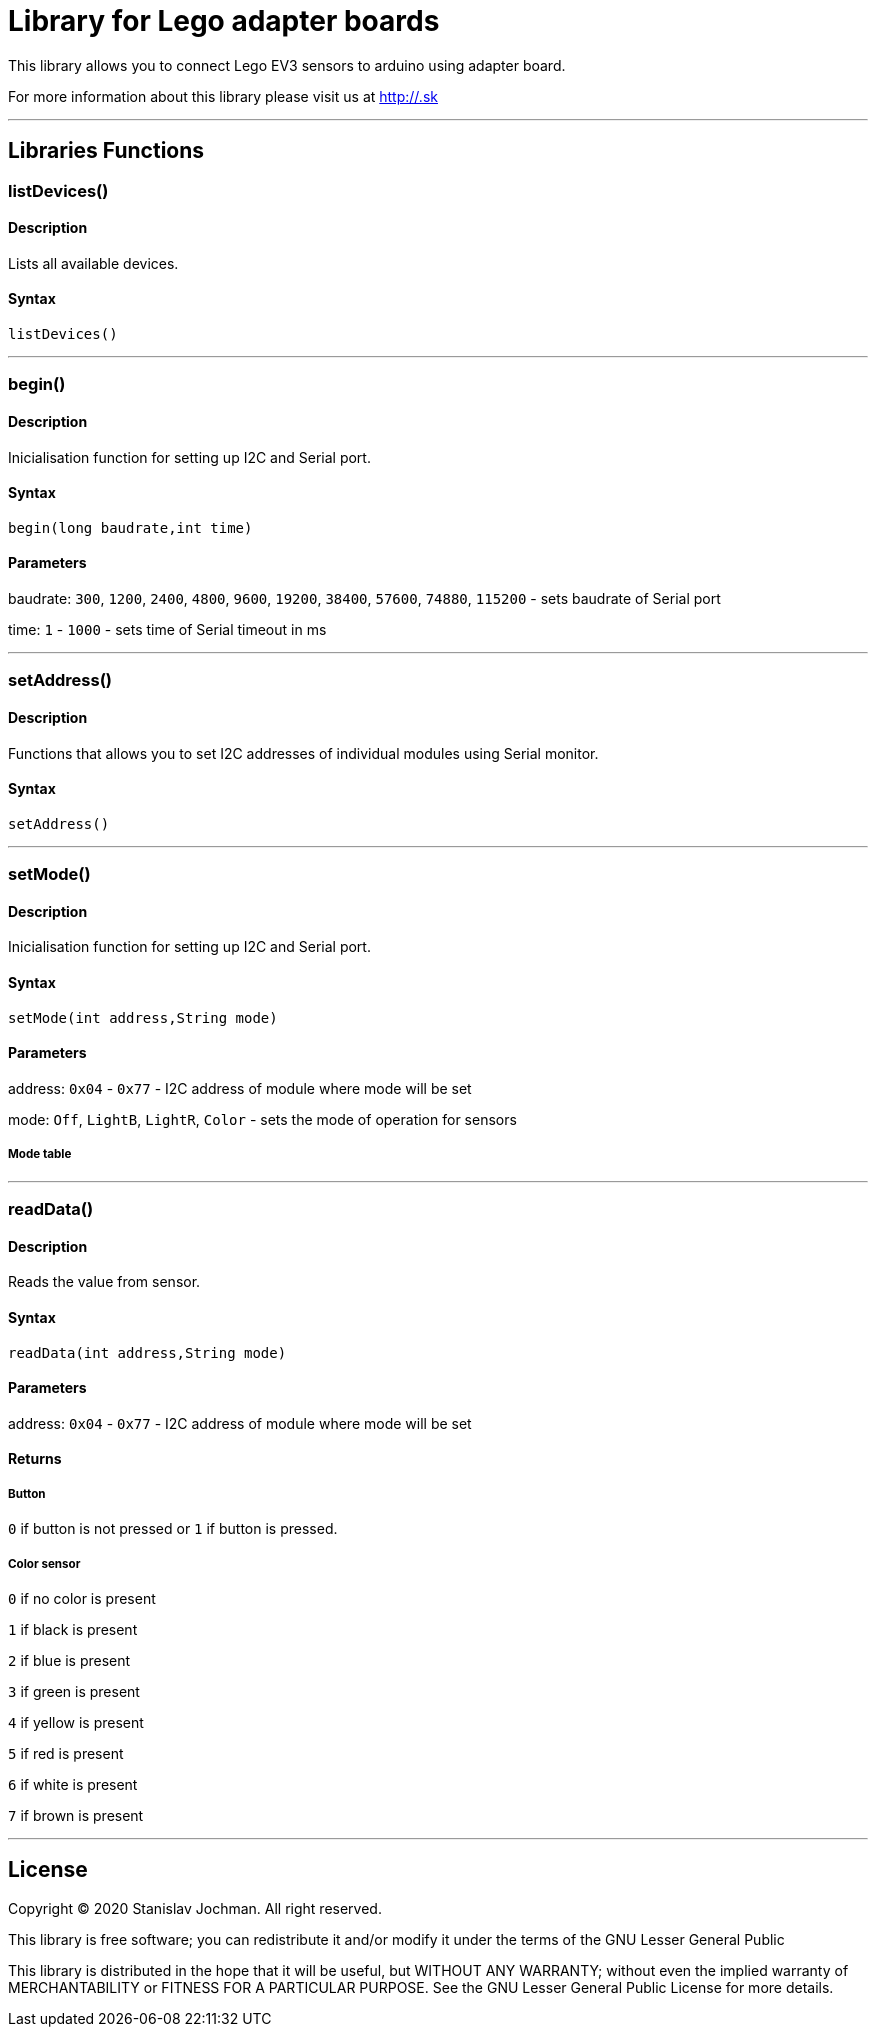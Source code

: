 # Library for Lego adapter boards  #

This library allows you to connect Lego EV3 sensors to arduino using adapter board.

For more information about this library please visit us at
http://.sk

---

## Libraries Functions

### listDevices()
[Motor]

#### Description

Lists all available devices.

#### Syntax

`listDevices()`

---

### begin()

[Sensor]


#### Description

Inicialisation function for setting up I2C and Serial port.


#### Syntax

`begin(long baudrate,int time)`

#### Parameters

baudrate: `300`, `1200`, `2400`, `4800`, `9600`, `19200`, `38400`, `57600`, `74880`, `115200` - sets baudrate of Serial port

time: `1` - `1000` - sets time of Serial timeout in ms

---

### setAddress()

[Sensor]


#### Description

Functions that allows you to set I2C addresses of individual modules using Serial monitor.


#### Syntax

`setAddress()`

---

### setMode()

[Sensor]


#### Description

Inicialisation function for setting up I2C and Serial port.


#### Syntax

`setMode(int address,String mode)`

#### Parameters

address: `0x04` - `0x77` - I2C address of module where mode will be set 

mode: `Off`, `LightB`, `LightR`, `Color` - sets the mode of operation for sensors

##### Mode table

---

### readData()

#### Description

Reads the value from sensor.


#### Syntax

`readData(int address,String mode)`

#### Parameters

address: `0x04` - `0x77` - I2C address of module where mode will be set 

#### Returns

##### Button

`0` if button is not pressed or `1` if button is pressed.

##### Color sensor

`0` if no color is present

`1` if black is present

`2` if blue is present

`3` if green is present

`4` if yellow is present

`5` if red is present

`6` if white is present

`7` if brown is present


---


## License ##

Copyright © 2020 Stanislav Jochman. All right reserved.

This library is free software; you can redistribute it and/or
modify it under the terms of the GNU Lesser General Public

This library is distributed in the hope that it will be useful,
but WITHOUT ANY WARRANTY; without even the implied warranty of
MERCHANTABILITY or FITNESS FOR A PARTICULAR PURPOSE. See the GNU
Lesser General Public License for more details.
